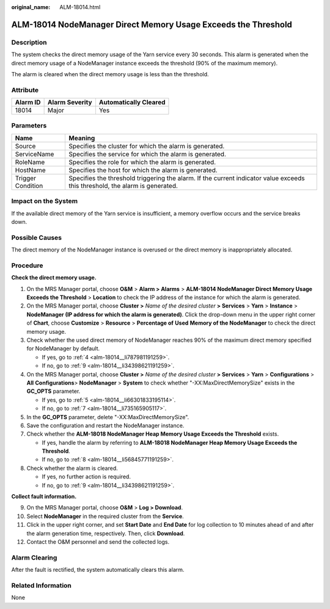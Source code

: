 :original_name: ALM-18014.html

.. _ALM-18014:

ALM-18014 NodeManager Direct Memory Usage Exceeds the Threshold
===============================================================

Description
-----------

The system checks the direct memory usage of the Yarn service every 30 seconds. This alarm is generated when the direct memory usage of a NodeManager instance exceeds the threshold (90% of the maximum memory).

The alarm is cleared when the direct memory usage is less than the threshold.

Attribute
---------

======== ============== =====================
Alarm ID Alarm Severity Automatically Cleared
======== ============== =====================
18014    Major          Yes
======== ============== =====================

Parameters
----------

+-------------------+------------------------------------------------------------------------------------------------------------------------------+
| Name              | Meaning                                                                                                                      |
+===================+==============================================================================================================================+
| Source            | Specifies the cluster for which the alarm is generated.                                                                      |
+-------------------+------------------------------------------------------------------------------------------------------------------------------+
| ServiceName       | Specifies the service for which the alarm is generated.                                                                      |
+-------------------+------------------------------------------------------------------------------------------------------------------------------+
| RoleName          | Specifies the role for which the alarm is generated.                                                                         |
+-------------------+------------------------------------------------------------------------------------------------------------------------------+
| HostName          | Specifies the host for which the alarm is generated.                                                                         |
+-------------------+------------------------------------------------------------------------------------------------------------------------------+
| Trigger Condition | Specifies the threshold triggering the alarm. If the current indicator value exceeds this threshold, the alarm is generated. |
+-------------------+------------------------------------------------------------------------------------------------------------------------------+

Impact on the System
--------------------

If the available direct memory of the Yarn service is insufficient, a memory overflow occurs and the service breaks down.

Possible Causes
---------------

The direct memory of the NodeManager instance is overused or the direct memory is inappropriately allocated.

Procedure
---------

**Check the direct memory usage.**

#. On the MRS Manager portal, choose **O&M** > **Alarm > Alarms** > **ALM-18014 NodeManager Direct Memory Usage Exceeds the Threshold** > **Location** to check the IP address of the instance for which the alarm is generated.

#. On the MRS Manager portal, choose **Cluster >** *Name of the desired cluster* **> Services** > **Yarn** > **Instance** > **NodeManager (IP address for which the alarm is generated)**. Click the drop-down menu in the upper right corner of **Chart**, choose **Customize** > **Resource** > **Percentage of** **Used** **Memory of the NodeManager** to check the direct memory usage.

#. Check whether the used direct memory of NodeManager reaches 90% of the maximum direct memory specified for NodeManager by default.

   -  If yes, go to :ref:`4 <alm-18014__li787981191259>`.
   -  If no, go to :ref:`9 <alm-18014__li34398621191259>`.

#. .. _alm-18014__li787981191259:

   On the MRS Manager portal, choose **Cluster >** *Name of the desired cluster* **> Services** > **Yarn** > **Configurations** > **All** **Configurations**> **NodeManager** > **System** to check whether "-XX:MaxDirectMemorySize" exists in the **GC_OPTS** parameter.

   -  If yes, go to :ref:`5 <alm-18014__li66301833195114>`.
   -  If no, go to :ref:`7 <alm-18014__li735165905117>`.

#. .. _alm-18014__li66301833195114:

   In the **GC_OPTS** parameter, delete "-XX:MaxDirectMemorySize".

#. Save the configuration and restart the NodeManager instance.

#. .. _alm-18014__li735165905117:

   Check whether the **ALM-18018 NodeManager Heap Memory Usage Exceeds the Threshold** exists.

   -  If yes, handle the alarm by referring to **ALM-18018 NodeManager Heap Memory Usage Exceeds the Threshold**.
   -  If no, go to :ref:`8 <alm-18014__li56845771191259>`.

#. .. _alm-18014__li56845771191259:

   Check whether the alarm is cleared.

   -  If yes, no further action is required.
   -  If no, go to :ref:`9 <alm-18014__li34398621191259>`.

**Collect fault information.**

9.  .. _alm-18014__li34398621191259:

    On the MRS Manager portal, choose **O&M** > **Log > Download**.

10. Select **NodeManager** in the required cluster from the **Service**.

11. Click |image1| in the upper right corner, and set **Start Date** and **End Date** for log collection to 10 minutes ahead of and after the alarm generation time, respectively. Then, click **Download**.

12. Contact the O&M personnel and send the collected logs.

Alarm Clearing
--------------

After the fault is rectified, the system automatically clears this alarm.

Related Information
-------------------

None

.. |image1| image:: /_static/images/en-us_image_0000001532607910.png
